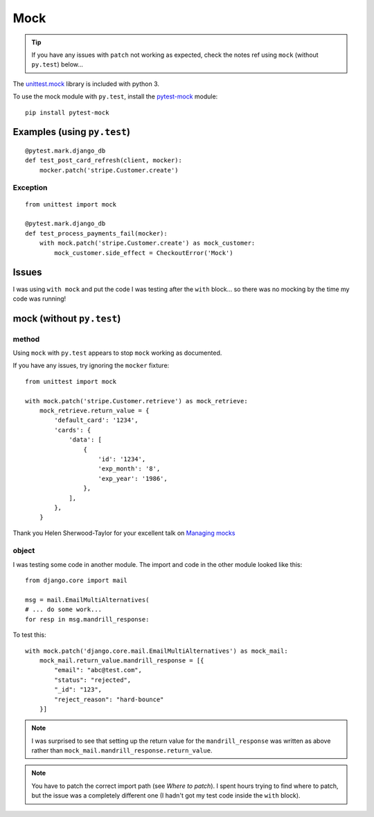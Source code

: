 Mock
****

.. highlight:: python

.. tip:: If you have any issues with ``patch`` not working as expected, check
         the notes ref using ``mock`` (without ``py.test``) below...

The `unittest.mock`_ library is included with python 3.

To use the mock module with ``py.test``, install the `pytest-mock`_ module::

  pip install pytest-mock

Examples (using ``py.test``)
============================

::

  @pytest.mark.django_db
  def test_post_card_refresh(client, mocker):
      mocker.patch('stripe.Customer.create')

Exception
---------

::

  from unittest import mock

  @pytest.mark.django_db
  def test_process_payments_fail(mocker):
      with mock.patch('stripe.Customer.create') as mock_customer:
          mock_customer.side_effect = CheckoutError('Mock')

Issues
======

I was using ``with mock`` and put the code I was testing after the ``with``
block... so there was no mocking by the time my code was running!

mock (without ``py.test``)
==========================

method
------

Using ``mock`` with ``py.test`` appears to stop ``mock`` working as documented.

If you have any issues, try ignoring the ``mocker`` fixture::

  from unittest import mock

  with mock.patch('stripe.Customer.retrieve') as mock_retrieve:
      mock_retrieve.return_value = {
          'default_card': '1234',
          'cards': {
              'data': [
                  {
                      'id': '1234',
                      'exp_month': '8',
                      'exp_year': '1986',
                  },
              ],
          },
      }

Thank you Helen Sherwood-Taylor for your excellent talk on `Managing mocks`_

object
------

I was testing some code in another module.  The import and code in the other
module looked like this::

  from django.core import mail

  msg = mail.EmailMultiAlternatives(
  # ... do some work...
  for resp in msg.mandrill_response:

To test this::

  with mock.patch('django.core.mail.EmailMultiAlternatives') as mock_mail:
      mock_mail.return_value.mandrill_response = [{
          "email": "abc@test.com",
          "status": "rejected",
          "_id": "123",
          "reject_reason": "hard-bounce"
      }]

.. note:: I was surprised to see that setting up the return value for the
          ``mandrill_response`` was written as above rather than
          ``mock_mail.mandrill_response.return_value``.

.. note:: You have to patch the correct import path (see `Where to patch`).  I
          spent hours trying to find where to patch, but the issue was a
          completely different one (I hadn't got my test code inside the
          ``with`` block).


.. _`Managing mocks`: http://slides.com/helenst/managingmocks2015/
.. _`pytest-mock`: https://github.com/pytest-dev/pytest-mock/
.. _`unittest.mock`: https://docs.python.org/dev/library/unittest.mock.html
.. _`Where to patch`: https://docs.python.org/dev/library/unittest.mock.html#where-to-patch
